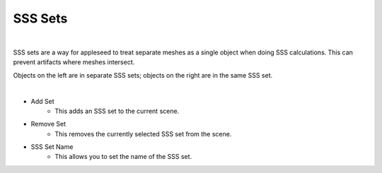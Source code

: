.. _label_sss_sets:

SSS Sets
========

.. image:: /_static/screenshots/world_panel/sss_sets.JPG

|

SSS sets are a way for appleseed to treat separate meshes as a single object when doing SSS calculations.  This can prevent artifacts where meshes intersect.

.. image:: /_static/screenshots/world_panel/sss_sets_example.png

Objects on the left are in separate SSS sets; objects on the right are in the same SSS set.

|

- Add Set
	- This adds an SSS set to the current scene.
- Remove Set
	- This removes the currently selected SSS set from the scene.
- SSS Set Name
	- This allows you to set the name of the SSS set.